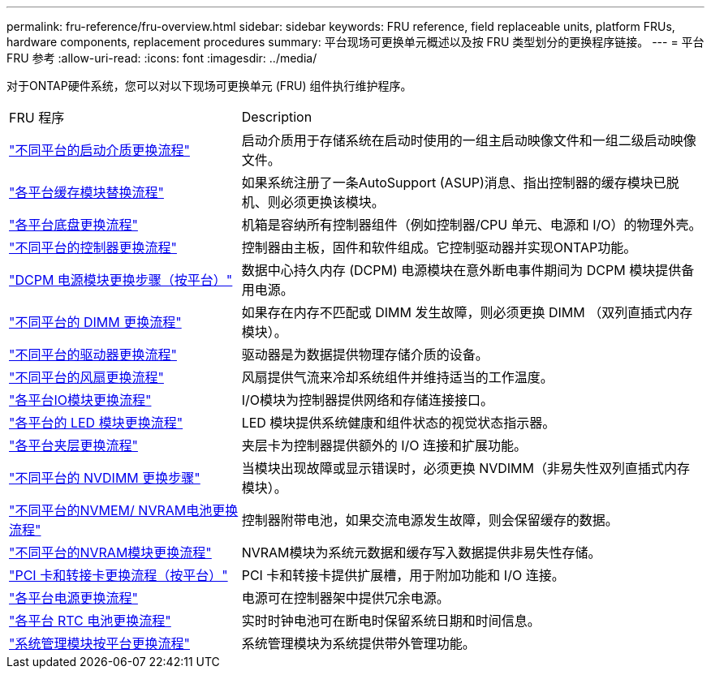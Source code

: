 ---
permalink: fru-reference/fru-overview.html 
sidebar: sidebar 
keywords: FRU reference, field replaceable units, platform FRUs, hardware components, replacement procedures 
summary: 平台现场可更换单元概述以及按 FRU 类型划分的更换程序链接。 
---
= 平台 FRU 参考
:allow-uri-read: 
:icons: font
:imagesdir: ../media/


[role="lead"]
对于ONTAP硬件系统，您可以对以下现场可更换单元 (FRU) 组件执行维护程序。

[cols="1,2"]
|===


| FRU 程序 | Description 


| link:bootmedia-fru-links.html["不同平台的启动介质更换流程"^] | 启动介质用于存储系统在启动时使用的一组主启动映像文件和一组二级启动映像文件。 


| link:caching-module-fru-links.html["各平台缓存模块替换流程"^] | 如果系统注册了一条AutoSupport (ASUP)消息、指出控制器的缓存模块已脱机、则必须更换该模块。 


| link:chassis-fru-links.html["各平台底盘更换流程"^] | 机箱是容纳所有控制器组件（例如控制器/CPU 单元、电源和 I/O）的物理外壳。 


| link:controller-fru-links.html["不同平台的控制器更换流程"^] | 控制器由主板，固件和软件组成。它控制驱动器并实现ONTAP功能。 


| link:dcpm-power-fru-links.html["DCPM 电源模块更换步骤（按平台）"^] | 数据中心持久内存 (DCPM) 电源模块在意外断电事件期间为 DCPM 模块提供备用电源。 


| link:dimm-fru-links.html["不同平台的 DIMM 更换流程"^] | 如果存在内存不匹配或 DIMM 发生故障，则必须更换 DIMM （双列直插式内存模块）。 


| link:drive-fru-links.html["不同平台的驱动器更换流程"^] | 驱动器是为数据提供物理存储介质的设备。 


| link:fan-fru-links.html["不同平台的风扇更换流程"^] | 风扇提供气流来冷却系统组件并维持适当的工作温度。 


| link:io-module-fru-links.html["各平台IO模块更换流程"^] | I/O模块为控制器提供网络和存储连接接口。 


| link:led-module-fru-links.html["各平台的 LED 模块更换流程"^] | LED 模块提供系统健康和组件状态的视觉状态指示器。 


| link:mezzanine-fru-links.html["各平台夹层更换流程"^] | 夹层卡为控制器提供额外的 I/O 连接和扩展功能。 


| link:nvdimm-fru-links.html["不同平台的 NVDIMM 更换步骤"^] | 当模块出现故障或显示错误时，必须更换 NVDIMM（非易失性双列直插式内存模块）。 


| link:nvmem-battery-fru-links.html["不同平台的NVMEM/ NVRAM电池更换流程"^] | 控制器附带电池，如果交流电源发生故障，则会保留缓存的数据。 


| link:nvram-module-fru-links.html["不同平台的NVRAM模块更换流程"^] | NVRAM模块为系统元数据和缓存写入数据提供非易失性存储。 


| link:pci-cards-fru-links.html["PCI 卡和转接卡更换流程（按平台）"^] | PCI 卡和转接卡提供扩展槽，用于附加功能和 I/O 连接。 


| link:power-supply-fru-links.html["各平台电源更换流程"^] | 电源可在控制器架中提供冗余电源。 


| link:rtc-battery-fru-links.html["各平台 RTC 电池更换流程"^] | 实时时钟电池可在断电时保留系统日期和时间信息。 


| link:system-management-fru-links.html["系统管理模块按平台更换流程"^] | 系统管理模块为系统提供带外管理功能。 
|===